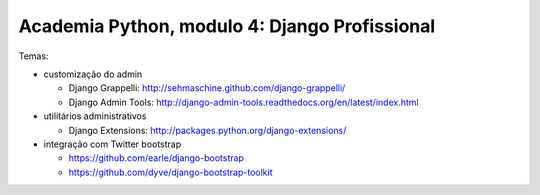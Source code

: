 ==============================================
Academia Python, modulo 4: Django Profissional
==============================================

Temas:

- customização do admin

  - Django Grappelli: http://sehmaschine.github.com/django-grappelli/
  
  - Django Admin Tools: http://django-admin-tools.readthedocs.org/en/latest/index.html
  
- utilitários administrativos

  - Django Extensions: http://packages.python.org/django-extensions/
  
- integração com Twitter bootstrap

  - https://github.com/earle/django-bootstrap
  - https://github.com/dyve/django-bootstrap-toolkit

